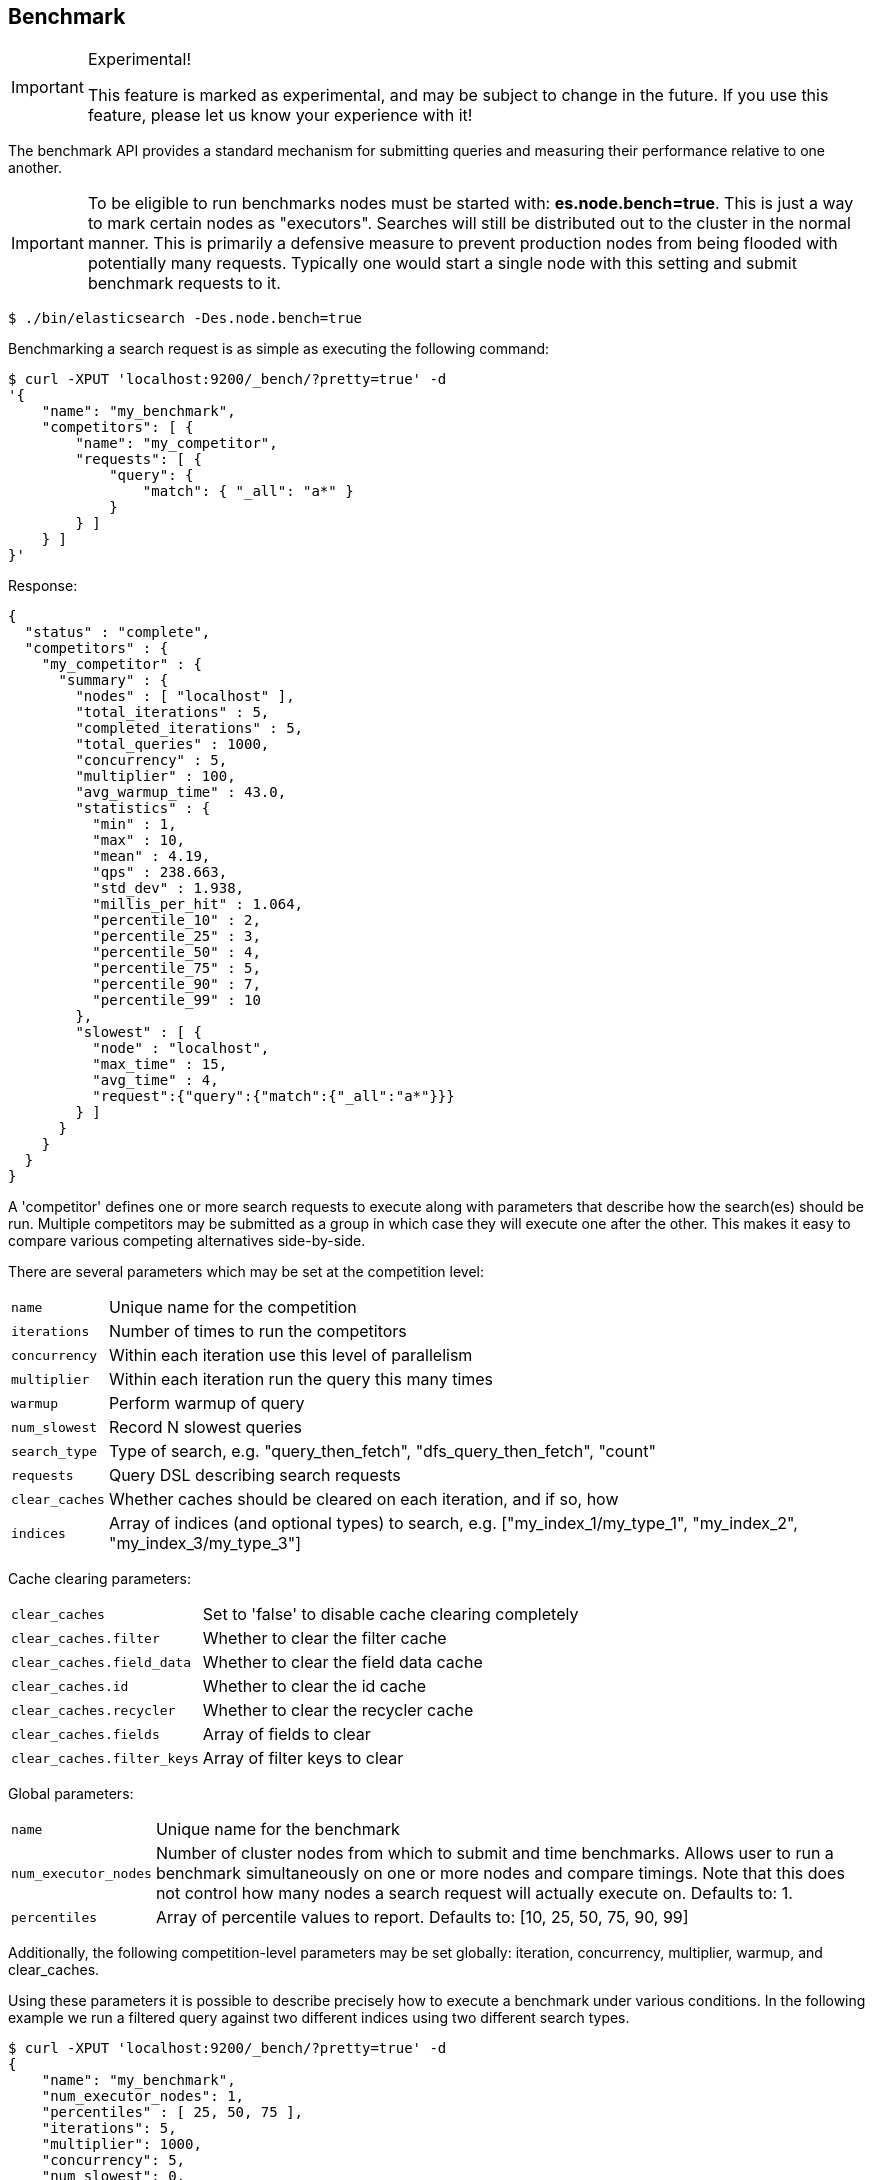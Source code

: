 [[search-benchmark]]
== Benchmark

.Experimental!
[IMPORTANT]
=====
This feature is marked as experimental, and may be subject to change in the
future. If you use this feature, please let us know your experience with it!
=====

The benchmark API provides a standard mechanism for submitting queries and
measuring their performance relative to one another.

[IMPORTANT]
=====
To be eligible to run benchmarks nodes must be started with: *es.node.bench=true*. This is just a way to mark certain nodes as "executors". Searches will still be distributed out to the cluster in the normal manner. This is primarily a defensive measure to prevent production nodes from being flooded with potentially many requests. Typically one would start a single node with this setting and submit benchmark requests to it.
=====

[source,bash]
--------------------------------------------------
$ ./bin/elasticsearch -Des.node.bench=true
--------------------------------------------------

Benchmarking a search request is as simple as executing the following command:

[source,js]
--------------------------------------------------
$ curl -XPUT 'localhost:9200/_bench/?pretty=true' -d
'{
    "name": "my_benchmark",
    "competitors": [ {
        "name": "my_competitor",
        "requests": [ {
            "query": {
                "match": { "_all": "a*" }
            }
        } ]
    } ]
}'
--------------------------------------------------

Response:

[source,js]
--------------------------------------------------
{
  "status" : "complete",
  "competitors" : {
    "my_competitor" : {
      "summary" : {
        "nodes" : [ "localhost" ],
        "total_iterations" : 5,
        "completed_iterations" : 5,
        "total_queries" : 1000,
        "concurrency" : 5,
        "multiplier" : 100,
        "avg_warmup_time" : 43.0,
        "statistics" : {
          "min" : 1,
          "max" : 10,
          "mean" : 4.19,
          "qps" : 238.663,
          "std_dev" : 1.938,
          "millis_per_hit" : 1.064,
          "percentile_10" : 2,
          "percentile_25" : 3,
          "percentile_50" : 4,
          "percentile_75" : 5,
          "percentile_90" : 7,
          "percentile_99" : 10
        },
        "slowest" : [ {
          "node" : "localhost",
          "max_time" : 15,
          "avg_time" : 4,
          "request":{"query":{"match":{"_all":"a*"}}}
        } ]
      }
    }
  }
}
--------------------------------------------------

A 'competitor' defines one or more search requests to execute along with parameters that describe how the search(es) should be run. 
Multiple competitors may be submitted as a group in which case they will execute one after the other. This makes it easy to compare various
competing alternatives side-by-side.

There are several parameters which may be set at the competition level:
[horizontal]
`name`::            Unique name for the competition
`iterations`::      Number of times to run the competitors
`concurrency`::     Within each iteration use this level of parallelism
`multiplier`::      Within each iteration run the query this many times
`warmup`::          Perform warmup of query
`num_slowest`::     Record N slowest queries
`search_type`::     Type of search, e.g. "query_then_fetch", "dfs_query_then_fetch", "count" 
`requests`::        Query DSL describing search requests
`clear_caches`::    Whether caches should be cleared on each iteration, and if so, how
`indices`::         Array of indices (and optional types) to search, e.g. ["my_index_1/my_type_1", "my_index_2", "my_index_3/my_type_3"]

Cache clearing parameters:
[horizontal]
`clear_caches`::                Set to 'false' to disable cache clearing completely
`clear_caches.filter`::         Whether to clear the filter cache
`clear_caches.field_data`::     Whether to clear the field data cache
`clear_caches.id`::             Whether to clear the id cache
`clear_caches.recycler`::       Whether to clear the recycler cache
`clear_caches.fields`::         Array of fields to clear
`clear_caches.filter_keys`::    Array of filter keys to clear

Global parameters:
[horizontal]
`name`::                    Unique name for the benchmark
`num_executor_nodes`::      Number of cluster nodes from which to submit and time benchmarks. Allows user to run a benchmark simultaneously on one or more nodes and compare timings. Note that this does not control how many nodes a search request will actually execute on. Defaults to: 1.
`percentiles`::             Array of percentile values to report. Defaults to: [10, 25, 50, 75, 90, 99]

Additionally, the following competition-level parameters may be set globally: iteration, concurrency, multiplier, warmup, and clear_caches.

Using these parameters it is possible to describe precisely how to execute a benchmark under various conditions. In the following example we run a filtered query against two different indices using two different search types.

[source,js]
--------------------------------------------------
$ curl -XPUT 'localhost:9200/_bench/?pretty=true' -d
{
    "name": "my_benchmark",
    "num_executor_nodes": 1,
    "percentiles" : [ 25, 50, 75 ],
    "iterations": 5,
    "multiplier": 1000,
    "concurrency": 5,
    "num_slowest": 0,
    "warmup": true,
    "clear_caches": false,

    "requests": [ {
        "query" : {
            "filtered" : {
                "query" : { "match" : { "_all" : "*" } },
                "filter" : {
                    "and" : [ { "term" : { "title" : "Spain" } },
                              { "term" : { "title" : "rain" } },
                              { "term" : { "title" : "plain" } } ]
                }
            }
        }
    } ],

    "competitors": [ {
        "name": "competitor_1",
        "search_type": "query_then_fetch",
        "indices": [ "my_index_1" ],
        "clear_caches" : {
            "filter" : true,
            "field_data" : true,
            "id" : true,
            "recycler" : true,
            "fields": ["title"]
        }
    }, {
        "name": "competitor_2",
        "search_type": "dfs_query_then_fetch",
        "indices": [ "my_index_2" ],
        "clear_caches" : {
            "filter" : true,
            "field_data" : true,
            "id" : true,
            "recycler" : true,
            "fields": ["title"]
        }
    } ]
}
--------------------------------------------------

Response:

[source,js]
--------------------------------------------------
{
  "status" : "complete",
  "competitors" : {
    "competitor_1" : {
      "summary" : {
        "nodes" : [ "localhost" ],
        "total_iterations" : 5,
        "completed_iterations" : 5,
        "total_queries" : 5000,
        "concurrency" : 5,
        "multiplier" : 1000,
        "avg_warmup_time" : 54.0,
        "statistics" : {
          "min" : 0,
          "max" : 3,
          "mean" : 0.533,
          "qps" : 1872.659,
          "std_dev" : 0.528,
          "millis_per_hit" : 0.0,
          "percentile_25" : 0.0,
          "percentile_50" : 1.0,
          "percentile_75" : 1.0
        },
        "slowest" : [ ]
      }
    },
    "competitor_2" : {
      "summary" : {
        "nodes" : [ "localhost" ],
        "total_iterations" : 5,
        "completed_iterations" : 5,
        "total_queries" : 5000,
        "concurrency" : 5,
        "multiplier" : 1000,
        "avg_warmup_time" : 4.0,
        "statistics" : {
          "min" : 0,
          "max" : 4,
          "mean" : 0.487,
          "qps" : 2049.180,
          "std_dev" : 0.545,
          "millis_per_hit" : 0.0,
          "percentile_25" : 0.0,
          "percentile_50" : 0.0,
          "percentile_75" : 1.0
        },
        "slowest" : [ ]
      }
    }
  }
}
--------------------------------------------------

In some cases it may be desirable to view the progress of a long-running benchmark and optionally terminate it early. To view all active benchmarks use:

[source,js]
--------------------------------------------------
$ curl -XGET 'localhost:9200/_bench?pretty'
--------------------------------------------------

This would display run-time statistics in the same format as the sample output above.

To abort a long-running benchmark use the 'abort' endpoint:

[source,js]
--------------------------------------------------
$ curl -XPOST 'localhost:9200/_bench/abort/my_benchmark?pretty'
--------------------------------------------------

Response:

[source,js]
--------------------------------------------------
{
    "aborted_benchmarks" : [
        "node" "localhost",
        "benchmark_name", "my_benchmark",
        "aborted", true
    ]
}
--------------------------------------------------

